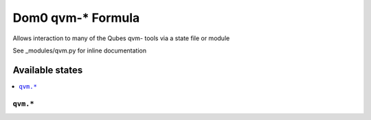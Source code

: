 ===============
Dom0 qvm-* Formula
===============

Allows interaction to many of the Qubes qvm- tools via a state file or module

.. note::

See _modules/qvm.py for inline documentation

Available states
================

.. contents::
    :local:

``qvm.*``
------------


